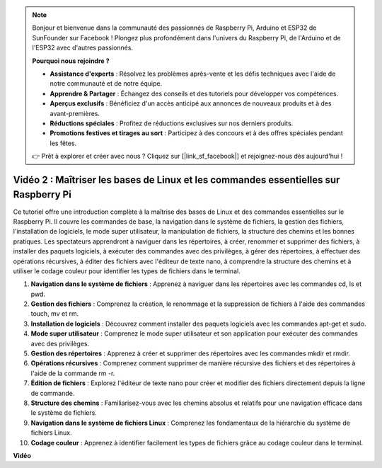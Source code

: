 .. note::

    Bonjour et bienvenue dans la communauté des passionnés de Raspberry Pi, Arduino et ESP32 de SunFounder sur Facebook ! Plongez plus profondément dans l'univers du Raspberry Pi, de l'Arduino et de l'ESP32 avec d'autres passionnés.

    **Pourquoi nous rejoindre ?**

    - **Assistance d'experts** : Résolvez les problèmes après-vente et les défis techniques avec l'aide de notre communauté et de notre équipe.
    - **Apprendre & Partager** : Échangez des conseils et des tutoriels pour développer vos compétences.
    - **Aperçus exclusifs** : Bénéficiez d'un accès anticipé aux annonces de nouveaux produits et à des avant-premières.
    - **Réductions spéciales** : Profitez de réductions exclusives sur nos derniers produits.
    - **Promotions festives et tirages au sort** : Participez à des concours et à des offres spéciales pendant les fêtes.

    👉 Prêt à explorer et créer avec nous ? Cliquez sur [|link_sf_facebook|] et rejoignez-nous dès aujourd'hui !


Vidéo 2 : Maîtriser les bases de Linux et les commandes essentielles sur Raspberry Pi
==========================================================================================

Ce tutoriel offre une introduction complète à la maîtrise des bases de Linux et des commandes essentielles sur le Raspberry Pi. 
Il couvre les commandes de base, la navigation dans le système de fichiers, la gestion des fichiers, l'installation de logiciels, 
le mode super utilisateur, la manipulation de fichiers, la structure des chemins et les bonnes pratiques. 
Les spectateurs apprendront à naviguer dans les répertoires, à créer, renommer et supprimer des fichiers, à installer des paquets logiciels, 
à exécuter des commandes avec des privilèges, à gérer des répertoires, à effectuer des opérations récursives, à éditer des fichiers 
avec l'éditeur de texte nano, à comprendre la structure des chemins et à utiliser le codage couleur pour identifier les types de fichiers dans le terminal.

1. **Navigation dans le système de fichiers** : Apprenez à naviguer dans les répertoires avec les commandes cd, ls et pwd.
2. **Gestion des fichiers** : Comprenez la création, le renommage et la suppression de fichiers à l'aide des commandes touch, mv et rm.
3. **Installation de logiciels** : Découvrez comment installer des paquets logiciels avec les commandes apt-get et sudo.
4. **Mode super utilisateur** : Comprenez le mode super utilisateur et son application pour exécuter des commandes avec des privilèges.
5. **Gestion des répertoires** : Apprenez à créer et supprimer des répertoires avec les commandes mkdir et rmdir.
6. **Opérations récursives** : Comprenez comment supprimer de manière récursive des fichiers et des répertoires à l'aide de la commande rm -r.
7. **Édition de fichiers** : Explorez l'éditeur de texte nano pour créer et modifier des fichiers directement depuis la ligne de commande.
8. **Structure des chemins** : Familiarisez-vous avec les chemins absolus et relatifs pour une navigation efficace dans le système de fichiers.
9. **Navigation dans le système de fichiers Linux** : Comprenez les fondamentaux de la hiérarchie du système de fichiers Linux.
10. **Codage couleur** : Apprenez à identifier facilement les types de fichiers grâce au codage couleur dans le terminal.

**Vidéo**

.. raw:: html

    <iframe width="700" height="500" src="https://www.youtube.com/embed/8kg3xIifMN4?si=Fb5-XK2DSZRzHIeB" title="YouTube video player" frameborder="0" allow="accelerometer; autoplay; clipboard-write; encrypted-media; gyroscope; picture-in-picture; web-share" allowfullscreen></iframe>